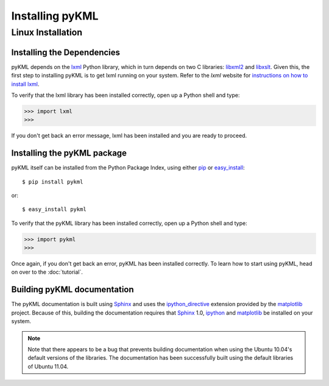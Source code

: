 Installing pyKML
================

Linux Installation
~~~~~~~~~~~~~~~~~~

Installing the Dependencies
------------------------------------------

pyKML depends on the lxml_ Python library, which in turn depends on two 
C libraries: libxml2_ and libxslt_.  Given this, the first step to installing
pyKML is to get lxml running on your system.  Refer to the `lxml` website for
`instructions on how to install lxml`_.

To verify that the lxml library has been installed correctly, 
open up a Python shell and type:

>>> import lxml
>>>

If you don't get back an error message, lxml has been installed and you are 
ready to proceed.

.. _lxml: http://codespeak.net/lxml
.. _instructions on how to install lxml: http://lxml.de/installation.html
.. _libxml2: http://xmlsoft.org/
.. _libxslt: http://xmlsoft.org/XSLT/


Installing the pyKML package
----------------------------

pyKML itself can be installed from the Python Package Index, 
using either pip_ or easy_install_::

    $ pip install pykml

or::

    $ easy_install pykml

To verify that the pyKML library has been installed correctly, 
open up a Python shell and type:

>>> import pykml
>>>

Once again, if you don't get back an error, pyKML has been installed correctly. 
To learn how to start using pyKML, head on over to the :doc:`tutorial`.

.. _pip: http://pypi.python.org/pypi/pip
.. _easy_install: http://packages.python.org/distribute/easy_install.html


.. todo:: TODO - describe installation on Windows

Building pyKML documentation
----------------------------

The pyKML documentation is built using Sphinx_ and uses the 
`ipython_directive`_ extension provided by the matplotlib_ project.  
Because of this, building the documentation requires that 
Sphinx_ 1.0, ipython_ and matplotlib_ be installed on your system.

.. note::
    Note that there appears to be a bug that prevents building documentation 
    when using the Ubuntu 10.04's default versions of the libraries.  The 
    documentation has been successfully built using the default libraries of 
    Ubuntu 11.04.

.. _Sphinx: http://sphinx.pocoo.org/
.. _ipython: http://ipython.org/
.. _ipython_directive: http://matplotlib.sourceforge.net/sampledoc/ipython_directive.html
.. _matplotlib: http://matplotlib.sourceforge.net/
